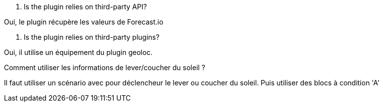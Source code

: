 [panel,primary]
. Is the plugin relies on third-party API?
--
Oui, le plugin récupère les valeurs de Forecast.io
--

[panel,primary]
. Is the plugin relies on third-party plugins?
--
Oui, il utilise un équipement du plugin geoloc.
--

[panel,primary]
.Comment utiliser les informations de lever/coucher du soleil ?
--
Il faut utiliser un scénario avec pour déclencheur le lever ou coucher du soleil. Puis utiliser des blocs à condition 'A'
--